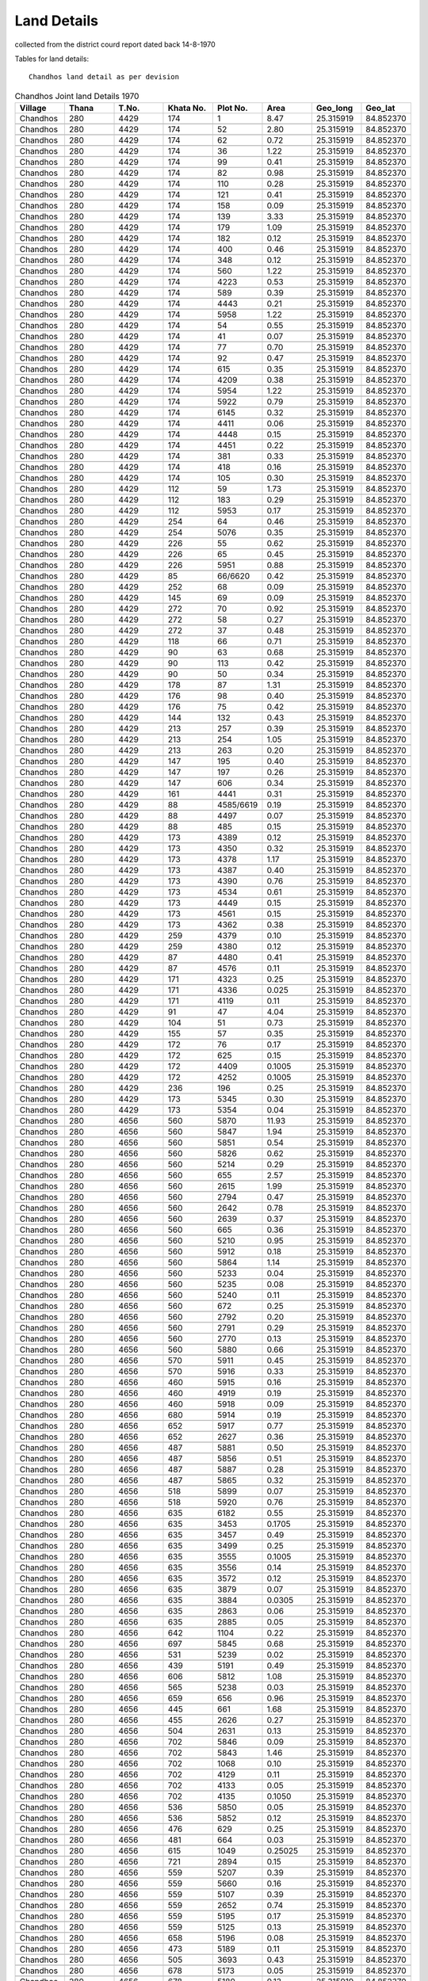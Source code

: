 ===============
Land Details
===============
collected from the district courd report dated back 14-8-1970

Tables for land details::

    Chandhos land detail as per devision

.. |table1| csv-table:: Chandhos Joint land Details 1970
   :header: Village,    Thana,    T.No.,   Khata No.,  Plot No., Area,  Geo_long,    Geo_lat
   :widths:   20,        20,       20,       20,         20,      20,    20,          20

            Chandhos,    280,      4429,     174,         1,        8.47,   25.315919, 84.852370

            Chandhos,    280,      4429,     174,         52,      2.80,     25.315919, 84.852370

            Chandhos,    280,      4429,     174,         62,     0.72,      25.315919, 84.852370

            Chandhos,    280,      4429,     174,         36,     1.22,       25.315919, 84.852370

            Chandhos,    280,      4429,     174,         99,     0.41,       25.315919, 84.852370

            Chandhos,    280,      4429,     174,         82,     0.98,       25.315919, 84.852370

            Chandhos,    280,      4429,     174,         110,     0.28,       25.315919, 84.852370

            Chandhos,    280,      4429,     174,         121,     0.41,       25.315919, 84.852370

            Chandhos,    280,      4429,     174,         158,     0.09,       25.315919, 84.852370

            Chandhos,    280,      4429,     174,         139,     3.33,       25.315919, 84.852370

            Chandhos,    280,      4429,     174,         179,     1.09,       25.315919, 84.852370

            Chandhos,    280,      4429,     174,         182,     0.12,       25.315919, 84.852370

            Chandhos,    280,      4429,     174,         400,     0.46,       25.315919, 84.852370

            Chandhos,    280,      4429,     174,         348,     0.12,       25.315919, 84.852370

            Chandhos,    280,      4429,     174,         560,     1.22,       25.315919, 84.852370

            Chandhos,    280,      4429,     174,         4223,    0.53,       25.315919, 84.852370

            Chandhos,    280,      4429,     174,         589,     0.39,       25.315919, 84.852370

            Chandhos,    280,      4429,     174,         4443,    0.21,       25.315919, 84.852370

            Chandhos,    280,      4429,     174,         5958,    1.22,       25.315919, 84.852370

            Chandhos,    280,      4429,     174,         54,      0.55,       25.315919, 84.852370

            Chandhos,    280,      4429,     174,         41,      0.07,       25.315919, 84.852370

            Chandhos,    280,      4429,     174,         77,      0.70,       25.315919, 84.852370

            Chandhos,    280,      4429,     174,         92,      0.47,       25.315919, 84.852370

            Chandhos,    280,      4429,     174,         615,     0.35,       25.315919, 84.852370

            Chandhos,    280,      4429,     174,         4209,    0.38,       25.315919, 84.852370

            Chandhos,     280,      4429,     174,         5954,   1.22,       25.315919, 84.852370

            Chandhos,     280,      4429,     174,         5922,    0.79,       25.315919, 84.852370

            Chandhos,     280,      4429,     174,         6145,    0.32,       25.315919, 84.852370

            Chandhos,     280,      4429,     174,         4411,    0.06,       25.315919, 84.852370

            Chandhos,     280,      4429,     174,         4448,    0.15,       25.315919, 84.852370

            Chandhos,     280,      4429,     174,         4451,    0.22,       25.315919, 84.852370

            Chandhos,     280,      4429,     174,         381,     0.33,        25.315919, 84.852370

            Chandhos,     280,      4429,     174,         418,     0.16,        25.315919, 84.852370

            Chandhos,     280,      4429,     174,         105,     0.30,        25.315919, 84.852370

            Chandhos,     280,      4429,     112,         59,       1.73,        25.315919, 84.852370

            Chandhos,     280,      4429,     112,         183,      0.29,        25.315919, 84.852370

            Chandhos,     280,      4429,     112,         5953,     0.17,        25.315919, 84.852370

            Chandhos,     280,      4429,     254,         64,        0.46,        25.315919, 84.852370

            Chandhos,     280,      4429,     254,         5076,      0.35,        25.315919, 84.852370

            Chandhos,     280,      4429,     226,         55,        0.62,        25.315919, 84.852370

            Chandhos,     280,      4429,     226,         65,        0.45,        25.315919, 84.852370

            Chandhos,     280,      4429,     226,         5951,      0.88,        25.315919, 84.852370

            Chandhos,     280,      4429,     85,          66/6620,   0.42,        25.315919, 84.852370

            Chandhos,     280,      4429,     252,         68,        0.09,        25.315919, 84.852370

            Chandhos,     280,      4429,     145,         69,        0.09,        25.315919, 84.852370

            Chandhos,     280,      4429,     272,         70,        0.92,        25.315919, 84.852370

            Chandhos,     280,      4429,     272,         58,        0.27,        25.315919, 84.852370

            Chandhos,     280,      4429,     272,         37,        0.48,        25.315919, 84.852370

            Chandhos,     280,      4429,     118,         66,        0.71,        25.315919, 84.852370

            Chandhos,     280,      4429,     90,          63,         0.68,        25.315919, 84.852370

            Chandhos,     280,      4429,     90,          113,        0.42,        25.315919, 84.852370

            Chandhos,     280,      4429,     90,          50,         0.34,        25.315919, 84.852370

            Chandhos,     280,      4429,     178,         87,        1.31,         25.315919, 84.852370

            Chandhos,     280,      4429,     176,         98,        0.40,         25.315919, 84.852370

            Chandhos,     280,      4429,     176,         75,        0.42,         25.315919, 84.852370

            Chandhos,     280,      4429,     144,         132,       0.43,         25.315919, 84.852370

            Chandhos,     280,      4429,     213,         257,       0.39,         25.315919, 84.852370

            Chandhos,     280,      4429,     213,         254,       1.05,         25.315919, 84.852370

            Chandhos,     280,      4429,     213,         263,       0.20,         25.315919, 84.852370

            Chandhos,     280,      4429,     147,         195,       0.40,         25.315919, 84.852370

            Chandhos,     280,      4429,     147,         197,       0.26,         25.315919, 84.852370

            Chandhos,     280,      4429,     147,         606,       0.34,         25.315919, 84.852370

            Chandhos,     280,      4429,     161,         4441,      0.31,         25.315919, 84.852370

            Chandhos,     280,      4429,     88,          4585/6619,  0.19,         25.315919, 84.852370

            Chandhos,     280,      4429,     88,          4497,       0.07,         25.315919, 84.852370

            Chandhos,     280,      4429,     88,          485,        0.15,         25.315919, 84.852370

            Chandhos,     280,      4429,     173,         4389,      0.12,         25.315919, 84.852370

            Chandhos,     280,      4429,     173,         4350,      0.32,         25.315919, 84.852370

            Chandhos,     280,      4429,     173,         4378,      1.17,         25.315919, 84.852370

            Chandhos,     280,      4429,     173,         4387,      0.40,         25.315919, 84.852370

            Chandhos,     280,      4429,     173,         4390,      0.76,         25.315919, 84.852370

            Chandhos,     280,      4429,     173,         4534,      0.61,         25.315919, 84.852370

            Chandhos,     280,      4429,     173,         4449,      0.15,         25.315919, 84.852370

            Chandhos,     280,      4429,     173,         4561,      0.15,         25.315919, 84.852370

            Chandhos,     280,      4429,     173,         4362,      0.38,         25.315919, 84.852370

            Chandhos,     280,      4429,     259,         4379,      0.10,         25.315919, 84.852370

            Chandhos,     280,      4429,     259,         4380,      0.12,         25.315919, 84.852370

            Chandhos,     280,      4429,     87,          4480,       0.41,         25.315919, 84.852370

            Chandhos,     280,      4429,     87,          4576,       0.11,         25.315919, 84.852370

            Chandhos,     280,      4429,     171,         4323,      0.25,         25.315919, 84.852370

            Chandhos,     280,      4429,     171,         4336,      0.025,        25.315919, 84.852370

            Chandhos,     280,      4429,     171,         4119,      0.11,         25.315919, 84.852370

            Chandhos,     280,      4429,     91,          47,         4.04,         25.315919, 84.852370

            Chandhos,     280,      4429,     104,          51,        0.73,         25.315919, 84.852370

            Chandhos,     280,      4429,     155,          57,        0.35,         25.315919, 84.852370

            Chandhos,     280,      4429,     172,          76,        0.17,         25.315919, 84.852370

            Chandhos,     280,      4429,     172,          625,       0.15,         25.315919, 84.852370

            Chandhos,     280,      4429,     172,          4409,      0.1005,       25.315919, 84.852370

            Chandhos,     280,      4429,     172,          4252,      0.1005,       25.315919, 84.852370

            Chandhos,     280,      4429,     236,          196,       0.25,         25.315919, 84.852370

            Chandhos,     280,      4429,     173,          5345,      0.30,         25.315919, 84.852370

            Chandhos,     280,      4429,     173,          5354,      0.04,         25.315919, 84.852370

            Chandhos,     280,      4656,     560,          5870,      11.93,        25.315919, 84.852370

            Chandhos,     280,      4656,     560,          5847,       1.94,        25.315919, 84.852370

            Chandhos,     280,      4656,     560,          5851,      0.54,         25.315919, 84.852370

            Chandhos,     280,      4656,     560,          5826,      0.62,         25.315919, 84.852370

            Chandhos,     280,      4656,     560,          5214,     0.29,          25.315919, 84.852370

            Chandhos,     280,      4656,     560,          655,     2.57,           25.315919, 84.852370

            Chandhos,     280,      4656,     560,          2615,      1.99,         25.315919, 84.852370

            Chandhos,     280,      4656,     560,          2794,     0.47,          25.315919, 84.852370

            Chandhos,     280,      4656,     560,          2642,      0.78,         25.315919, 84.852370

            Chandhos,     280,      4656,     560,          2639,      0.37,         25.315919, 84.852370

            Chandhos,     280,      4656,     560,          665,      0.36,          25.315919, 84.852370

            Chandhos,     280,      4656,     560,          5210,      0.95,         25.315919, 84.852370

            Chandhos,     280,      4656,     560,          5912,      0.18,         25.315919, 84.852370

            Chandhos,     280,      4656,     560,          5864,      1.14,         25.315919, 84.852370

            Chandhos,     280,      4656,     560,          5233,      0.04,         25.315919, 84.852370

            Chandhos,     280,      4656,     560,          5235,      0.08,         25.315919, 84.852370

            Chandhos,     280,      4656,     560,          5240,      0.11,         25.315919, 84.852370

            Chandhos,     280,      4656,     560,          672,      0.25,          25.315919, 84.852370

            Chandhos,     280,      4656,     560,          2792,      0.20,         25.315919, 84.852370

            Chandhos,     280,      4656,     560,          2791,      0.29,         25.315919, 84.852370

            Chandhos,     280,      4656,     560,          2770,      0.13,         25.315919, 84.852370

            Chandhos,     280,      4656,     560,          5880,      0.66,         25.315919, 84.852370

            Chandhos,     280,      4656,     570,          5911,      0.45,         25.315919, 84.852370

            Chandhos,     280,      4656,     570,          5916,      0.33,         25.315919, 84.852370

            Chandhos,     280,      4656,     460,          5915,      0.16,         25.315919, 84.852370

            Chandhos,     280,      4656,     460,          4919,      0.19,         25.315919, 84.852370

            Chandhos,     280,      4656,     460,          5918,      0.09,         25.315919, 84.852370

            Chandhos,     280,      4656,     680,          5914,      0.19,         25.315919, 84.852370

            Chandhos,     280,      4656,     652,          5917,      0.77,         25.315919, 84.852370

            Chandhos,     280,      4656,     652,          2627,      0.36,         25.315919, 84.852370

            Chandhos,     280,      4656,     487,          5881,      0.50,         25.315919, 84.852370

            Chandhos,     280,      4656,     487,          5856,      0.51,         25.315919, 84.852370

            Chandhos,     280,      4656,     487,          5887,      0.28,         25.315919, 84.852370

            Chandhos,     280,      4656,     487,          5865,      0.32,         25.315919, 84.852370

            Chandhos,     280,      4656,     518,          5899,      0.07,         25.315919, 84.852370

            Chandhos,     280,      4656,     518,          5920,      0.76,         25.315919, 84.852370

            Chandhos,     280,      4656,     635,          6182,      0.55,         25.315919, 84.852370

            Chandhos,     280,      4656,     635,          3453,      0.1705,       25.315919, 84.852370

            Chandhos,     280,      4656,     635,          3457,      0.49,         25.315919, 84.852370

            Chandhos,     280,      4656,     635,          3499,      0.25,         25.315919, 84.852370

            Chandhos,     280,      4656,     635,          3555,      0.1005,       25.315919, 84.852370

            Chandhos,     280,      4656,     635,          3556,      0.14,         25.315919, 84.852370

            Chandhos,     280,      4656,     635,          3572,      0.12,         25.315919, 84.852370

            Chandhos,     280,      4656,     635,          3879,      0.07,         25.315919, 84.852370

            Chandhos,     280,      4656,     635,          3884,      0.0305,       25.315919, 84.852370

            Chandhos,     280,      4656,     635,          2863,      0.06,         25.315919, 84.852370

            Chandhos,     280,      4656,     635,          2885,      0.05,         25.315919, 84.852370

            Chandhos,     280,      4656,     642,          1104,      0.22,         25.315919, 84.852370

            Chandhos,     280,      4656,     697,          5845,      0.68,         25.315919, 84.852370

            Chandhos,     280,      4656,     531,          5239,      0.02,         25.315919, 84.852370

            Chandhos,     280,      4656,     439,          5191,      0.49,         25.315919, 84.852370

            Chandhos,     280,      4656,     606,          5812,      1.08,         25.315919, 84.852370

            Chandhos,     280,      4656,     565,          5238,      0.03,         25.315919, 84.852370

            Chandhos,     280,      4656,     659,          656,      0.96,          25.315919, 84.852370

            Chandhos,     280,      4656,     445,          661,      1.68,          25.315919, 84.852370

            Chandhos,     280,      4656,     455,          2626,      0.27,         25.315919, 84.852370

            Chandhos,     280,      4656,     504,          2631,      0.13,         25.315919, 84.852370

            Chandhos,     280,      4656,     702,          5846,      0.09,         25.315919, 84.852370

            Chandhos,     280,      4656,     702,          5843,      1.46,         25.315919, 84.852370

            Chandhos,     280,      4656,     702,          1068,      0.10,         25.315919, 84.852370

            Chandhos,     280,      4656,     702,          4129,      0.11,         25.315919, 84.852370

            Chandhos,     280,      4656,     702,          4133,      0.05,         25.315919, 84.852370

            Chandhos,     280,      4656,     702,          4135,      0.1050,       25.315919, 84.852370

            Chandhos,     280,      4656,     536,          5850,      0.05,         25.315919, 84.852370

            Chandhos,     280,      4656,     536,          5852,      0.12,         25.315919, 84.852370

            Chandhos,     280,      4656,     476,          629,      0.25,          25.315919, 84.852370

            Chandhos,     280,      4656,     481,          664,      0.03,          25.315919, 84.852370

            Chandhos,     280,      4656,     615,          1049,      0.25025,      25.315919, 84.852370

            Chandhos,     280,      4656,     721,          2894,      0.15,         25.315919, 84.852370

            Chandhos,     280,      4656,     559,          5207,      0.39,         25.315919, 84.852370

            Chandhos,     280,      4656,     559,          5660,      0.16,         25.315919, 84.852370

            Chandhos,     280,      4656,     559,          5107,      0.39,         25.315919, 84.852370

            Chandhos,     280,      4656,     559,          2652,      0.74,         25.315919, 84.852370

            Chandhos,     280,      4656,     559,          5195,      0.17,         25.315919, 84.852370

            Chandhos,     280,      4656,     559,          5125,      0.13,         25.315919, 84.852370

            Chandhos,     280,      4656,     658,          5196,      0.08,         25.315919, 84.852370

            Chandhos,     280,      4656,     473,          5189,      0.11,         25.315919, 84.852370

            Chandhos,     280,      4656,     505,          3693,      0.43,         25.315919, 84.852370

            Chandhos,     280,      4656,     678,          5173,      0.05,         25.315919, 84.852370

            Chandhos,     280,      4656,     678,          5180,      0.13,         25.315919, 84.852370

            Chandhos,     280,      4656,     475,          5172,      0.06,         25.315919, 84.852370

            Chandhos,     280,      4656,     475,          5181,      0.11,         25.315919, 84.852370

            Chandhos,     280,      4656,     475,          5192,      0.55,         25.315919, 84.852370

            Chandhos,     280,      4656,     660,          2769,      0.26,         25.315919, 84.852370

            Chandhos,     280,      4656,     634,          3547,      0.0905,       25.315919, 84.852370

            Chandhos,     280,      4656,     634,          3552,      0.0705,       25.315919, 84.852370

            Chandhos,     280,      4656,     634,          3553,      0.0805,       25.315919, 84.852370

            Chandhos,     280,      4656,     634,          3637,      0.0705,       25.315919, 84.852370

            Chandhos,     280,      4656,     634,          3650,      0.06,         25.315919, 84.852370

            Chandhos,     280,      4656,     634,          3781,      0.06,         25.315919, 84.852370

            Chandhos,     280,      4656,     634,          3739,      0.10,         25.315919, 84.852370

            Chandhos,     280,      4656,     634,          3783,      0.05,         25.315919, 84.852370

            Chandhos,     280,      4656,     634,          3732,      0.04,         25.315919, 84.852370

            Chandhos,     280,      4656,     634,          3954,      0.0305,       25.315919, 84.852370

            Chandhos,     280,      4656,     634,          3965,      0.02,         25.315919, 84.852370

            Chandhos,     280,      4656,     634,          3976,      0.0205,       25.315919, 84.852370

            Chandhos,     280,      4656,     548,          5167,      0.15,         25.315919, 84.852370

            Chandhos,     280,      4656,     548,          5179,      0.14,         25.315919, 84.852370

            Chandhos,     280,      4656,     448,          5169,      0.10,         25.315919, 84.852370

            Chandhos,     280,      4656,     654,          5168,      0.08,         25.315919, 84.852370

            Chandhos,     280,      4656,     510,          5171,      0.27,         25.315919, 84.852370

            Chandhos,     280,      4656,     494,          5178,      0.17,         25.315919, 84.852370

            Chandhos,     280,      4656,     465,          5184,      0.26,         25.315919, 84.852370

            Chandhos,     280,      4656,     444,          4144,      0.80,         25.315919, 84.852370

            Chandhos,     280,      4656,     701,          5108,      0.11,         25.315919, 84.852370

            Chandhos,     280,      4656,     488,          5098,      0.08,         25.315919, 84.852370

            Chandhos,     280,      4656,     559,          5625,      0.08,         25.315919, 84.852370

            Chandhos,     280,      4656,     448,          5169,      0.26,         25.315919, 84.852370

            Chandhos,     280,      4430,     399,          5163,      0.12,         25.315919, 84.852370

            Chandhos,     280,      4430,     429,          5164,      0.09,         25.315919, 84.852370

            Chandhos,     280,      4430,     311,          5137,      0.12,         25.315919, 84.852370

            Chandhos,     280,      4430,     311,          5202,      0.10,         25.315919, 84.852370

            Chandhos,     280,      4430,     408,          5148,      0.07,         25.315919, 84.852370

            Chandhos,     280,      4430,     424,          4911,      0.12,         25.315919, 84.852370

            Chandhos,     280,      4430,     424,          4921,      0.79,         25.315919, 84.852370

            Chandhos,     280,      4430,     424,          4447,      0.27,         25.315919, 84.852370

            Chandhos,     280,      4430,     304,          5161,      0.08,         25.315919, 84.852370

            Chandhos,     280,      4430,     304,          5162,      0.10,         25.315919, 84.852370

            Chandhos,     280,      4430,     371,          5270,      0.11,         25.315919, 84.852370

            Chandhos,     280,      4430,     397,          5159,      0.17,         25.315919, 84.852370

            Chandhos,     280,      4964,     854,          2635,      1.31,         25.315919, 84.852370

            Chandhos,     280,      4964,     854,          2630,      1.18,         25.315919, 84.852370

            Chandhos,     280,      4964,     854,          2628,      0.41,         25.315919, 84.852370

            Chandhos,     280,      4964,     854,          1460,      0.89,         25.315919, 84.852370

            Chandhos,     280,      4964,     854,          1465,      0.15,         25.315919, 84.852370

            Chandhos,     280,      4964,     854,          1417,      0.18,         25.315919, 84.852370

            Chandhos,     280,      4964,     854,          1470,      0.19,         25.315919, 84.852370

            Chandhos,     280,      4964,     854,          1477,      0.79,         25.315919, 84.852370

            Chandhos,     280,      4964,     854,          2625,      0.21,         25.315919, 84.852370

            Chandhos,     280,      4965,     1004,          4074,      0.26,        25.315919, 84.852370











